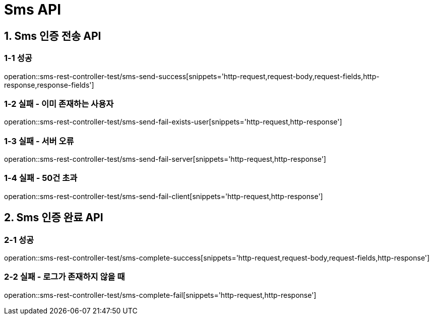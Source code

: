 [[Sms-API]]
= *Sms API*

[[Sms-인증-API]]
== *1. Sms 인증 전송 API*

=== *1-1* 성공
operation::sms-rest-controller-test/sms-send-success[snippets='http-request,request-body,request-fields,http-response,response-fields']

=== *1-2* 실패 - 이미 존재하는 사용자
operation::sms-rest-controller-test/sms-send-fail-exists-user[snippets='http-request,http-response']

=== *1-3* 실패 - 서버 오류
operation::sms-rest-controller-test/sms-send-fail-server[snippets='http-request,http-response']

=== *1-4* 실패 - 50건 초과
operation::sms-rest-controller-test/sms-send-fail-client[snippets='http-request,http-response']

== *2. Sms 인증 완료 API*

=== *2-1* 성공
operation::sms-rest-controller-test/sms-complete-success[snippets='http-request,request-body,request-fields,http-response']

=== *2-2* 실패 - 로그가 존재하지 않을 때
operation::sms-rest-controller-test/sms-complete-fail[snippets='http-request,http-response']

